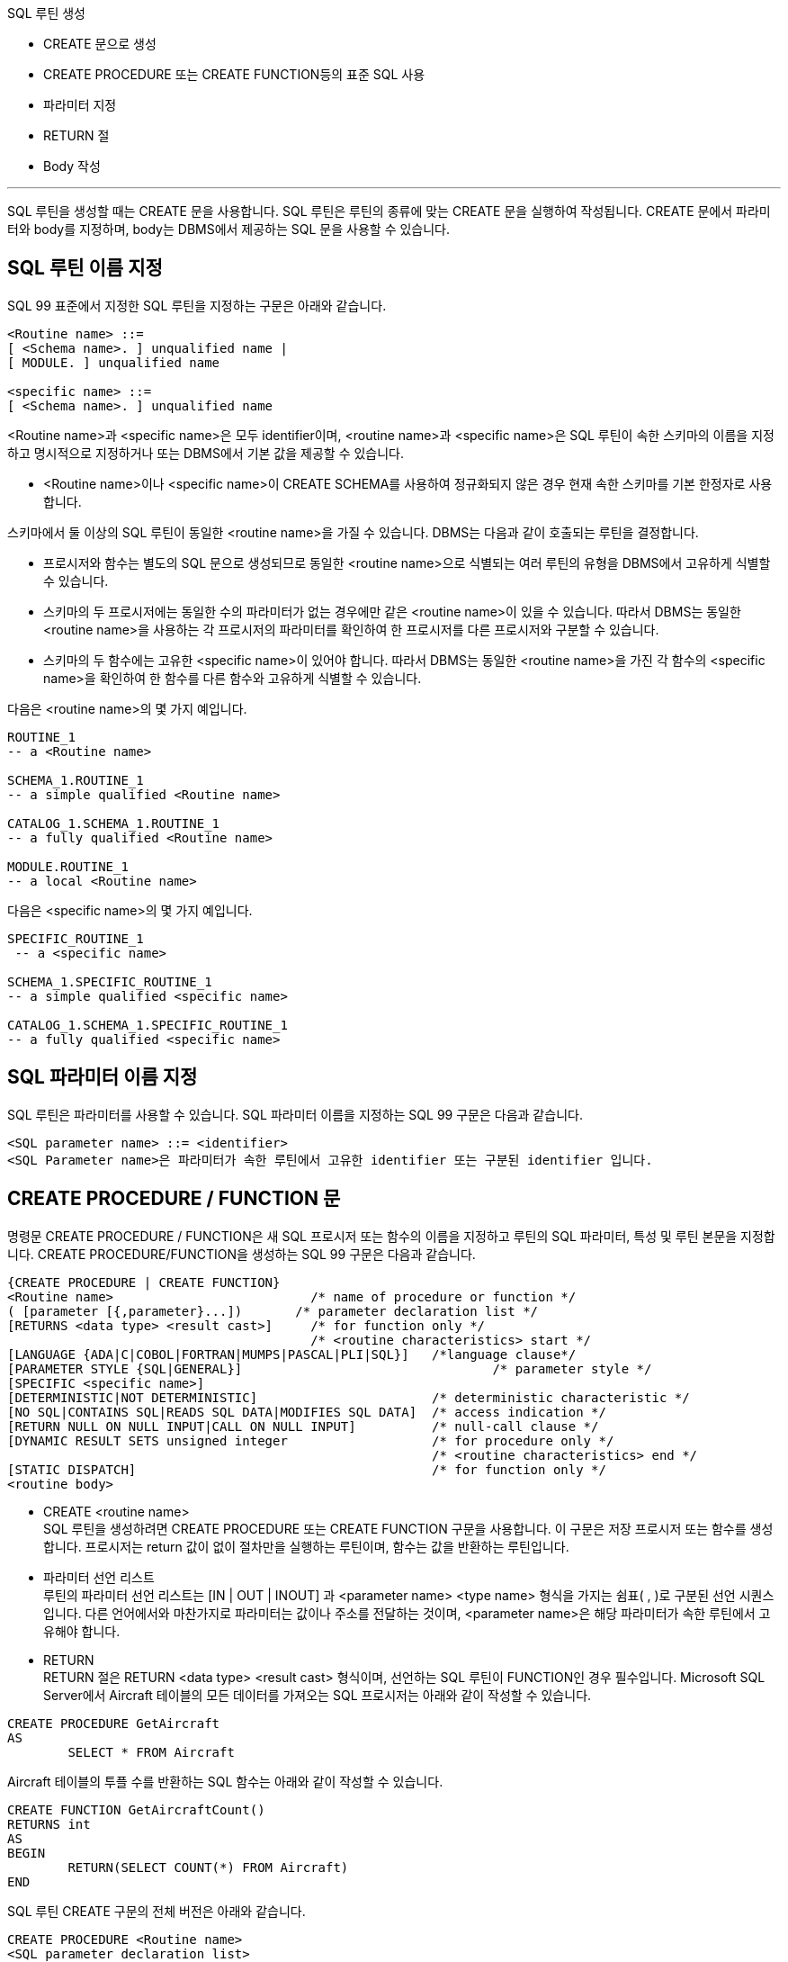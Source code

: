 SQL 루틴 생성

* CREATE 문으로 생성
* CREATE PROCEDURE 또는 CREATE FUNCTION등의 표준 SQL 사용
* 파라미터 지정
* RETURN 절
* Body 작성

---

SQL 루틴을 생성할 때는 CREATE 문을 사용합니다. SQL 루틴은 루틴의 종류에 맞는 CREATE 문을 실행하여 작성됩니다. CREATE 문에서 파라미터와 body를 지정하며, body는 DBMS에서 제공하는 SQL 문을 사용할 수 있습니다. 

== SQL 루틴 이름 지정
SQL 99 표준에서 지정한 SQL 루틴을 지정하는 구문은 아래와 같습니다.

[source, sql]
----
<Routine name> ::=
[ <Schema name>. ] unqualified name |
[ MODULE. ] unqualified name

<specific name> ::=
[ <Schema name>. ] unqualified name
----

<Routine name>과 <specific name>은 모두 identifier이며, <routine name>과 <specific name>은 SQL 루틴이 속한 스키마의 이름을 지정하고 명시적으로 지정하거나 또는 DBMS에서 기본 값을 제공할 수 있습니다.

* <Routine name>이나 <specific name>이 CREATE SCHEMA를 사용하여 정규화되지 않은 경우 현재 속한 스키마를 기본 한정자로 사용합니다.

스키마에서 둘 이상의 SQL 루틴이 동일한 <routine name>을 가질 수 있습니다. DBMS는 다음과 같이 호출되는 루틴을 결정합니다.

* 프로시저와 함수는 별도의 SQL 문으로 생성되므로 동일한 <routine name>으로 식별되는 여러 루틴의 유형을 DBMS에서 고유하게 식별할 수 있습니다.
* 스키마의 두 프로시저에는 동일한 수의 파라미터가 없는 경우에만 같은 <routine name>이 있을 수 있습니다. 따라서 DBMS는 동일한 <routine name>을 사용하는 각 프로시저의 파라미터를 확인하여 한 프로시저를 다른 프로시저와 구분할 수 있습니다.
* 스키마의 두 함수에는 고유한 <specific name>이 있어야 합니다. 따라서 DBMS는 동일한 <routine name>을 가진 각 함수의 <specific name>을 확인하여 한 함수를 다른 함수와 고유하게 식별할 수 있습니다.

다음은 <routine name>의 몇 가지 예입니다.

[source, sql]
----
ROUTINE_1
-- a <Routine name>

SCHEMA_1.ROUTINE_1
-- a simple qualified <Routine name>

CATALOG_1.SCHEMA_1.ROUTINE_1
-- a fully qualified <Routine name>

MODULE.ROUTINE_1
-- a local <Routine name>
---- 

다음은 <specific name>의 몇 가지 예입니다.

[source, sql]
----
SPECIFIC_ROUTINE_1
 -- a <specific name>

SCHEMA_1.SPECIFIC_ROUTINE_1
-- a simple qualified <specific name>

CATALOG_1.SCHEMA_1.SPECIFIC_ROUTINE_1
-- a fully qualified <specific name>
----

== SQL 파라미터 이름 지정

SQL 루틴은 파라미터를 사용할 수 있습니다. SQL 파라미터 이름을 지정하는 SQL 99 구문은 다음과 같습니다.

[source, sql]
----
<SQL parameter name> ::= <identifier>
<SQL Parameter name>은 파라미터가 속한 루틴에서 고유한 identifier 또는 구분된 identifier 입니다. 
----

== CREATE PROCEDURE / FUNCTION 문

명령문 CREATE PROCEDURE / FUNCTION은 새 SQL 프로시저 또는 함수의 이름을 지정하고 루틴의 SQL 파라미터, 특성 및 루틴 본문을 지정합니다. CREATE PROCEDURE/FUNCTION을 생성하는 SQL 99 구문은 다음과 같습니다.

[source, sql]
----
{CREATE PROCEDURE | CREATE FUNCTION}
<Routine name>                         	/* name of procedure or function */
( [parameter [{,parameter}...])       /* parameter declaration list */
[RETURNS <data type> <result cast>] 	/* for function only */
                                       	/* <routine characteristics> start */
[LANGUAGE {ADA|C|COBOL|FORTRAN|MUMPS|PASCAL|PLI|SQL}]  	/*language clause*/
[PARAMETER STYLE {SQL|GENERAL}]                        		/* parameter style */
[SPECIFIC <specific name>]
[DETERMINISTIC|NOT DETERMINISTIC]           		/* deterministic characteristic */
[NO SQL|CONTAINS SQL|READS SQL DATA|MODIFIES SQL DATA] 	/* access indication */
[RETURN NULL ON NULL INPUT|CALL ON NULL INPUT]         	/* null-call clause */
[DYNAMIC RESULT SETS unsigned integer                 	/* for procedure only */
                                       			/* <routine characteristics> end */
[STATIC DISPATCH]                                     	/* for function only */
<routine body>
----

* CREATE <routine name> +
SQL 루틴을 생성하려면 CREATE PROCEDURE 또는 CREATE FUNCTION 구문을 사용합니다. 이 구문은 저장 프로시저 또는 함수를 생성합니다. 프로시저는 return 값이 없이 절차만을 실행하는 루틴이며, 함수는 값을 반환하는 루틴입니다. 
* 파라미터 선언 리스트 +
루틴의 파라미터 선언 리스트는 [IN | OUT | INOUT] 과 <parameter name> <type name> 형식을 가지는 쉼표( , )로 구분된 선언 시퀀스입니다. 다른 언어에서와 마찬가지로 파라미터는 값이나 주소를 전달하는 것이며, <parameter name>은 해당 파라미터가 속한 루틴에서 고유해야 합니다. 
* RETURN +
RETURN 절은 RETURN <data type> <result cast> 형식이며, 선언하는 SQL 루틴이 FUNCTION인 경우 필수입니다.
Microsoft SQL Server에서 Aircraft 테이블의 모든 데이터를 가져오는 SQL 프로시저는 아래와 같이 작성할 수 있습니다.

[source, sql]
----
CREATE PROCEDURE GetAircraft
AS
	SELECT * FROM Aircraft
---- 

Aircraft 테이블의 투플 수를 반환하는 SQL 함수는 아래와 같이 작성할 수 있습니다.

[source, sql]
----
CREATE FUNCTION GetAircraftCount()
RETURNS int
AS
BEGIN
	RETURN(SELECT COUNT(*) FROM Aircraft)
END
----

SQL 루틴 CREATE 구문의 전체 버전은 아래와 같습니다.

[source, sql]
----
CREATE PROCEDURE <Routine name>
<SQL parameter declaration list>
<routine characteristics>
<routine body>

CREATE {<function specification> | <method specification>}
<routine body>

   <function specification> ::=
   FUNCTION <Routine name>
   <SQL parameter declaration list>
   <returns clause>
   <routine characteristics>
   STATIC DISPATCH

   <method specification> ::=
   <partial method signature> FOR <UDT name>
   [ SPECIFIC <specific name> ]

   <SQL parameter declaration list> ::=
   ([ <parameter declaration> [ {,<parameter declaration>}... ] ])

      <parameter declaration> ::=
      [ {IN | OUT | INOUT} ]
      [ <SQL parameter name> ]
      <data type> [ AS LOCATOR ]
      [ RESULT ]

   <routine characteristics> ::=
   [ <routine characteristic>... ]

      <routine characteristic> ::=
      LANGUAGE {ADA | C | COBOL | FORTRAN | MUMPS | PASCAL | PLI | SQL} |
      PARAMETER STYLE {SQL | GENERAL} |
      SPECIFIC <specific name> |
      {DETERMINISTIC | NOT DETERMINISTIC} |
      <SQL-data access indication> |
      {RETURN NULL ON NULL INPUT | CALL ON NULL INPUT) |
      DYNAMIC RESULT SETS unsigned integer

         <SQL-data access indication> ::=
         NO SQL |
         CONTAINS SQL |
         READS SQL DATA |
         MODIFIES SQL DATA

      <returns clause> ::=
      RETURNS <data type> [ AS LOCATOR ]
      [ CAST FROM <data type> [ AS LOCATOR ] ]

   <routine body> ::=
   <SQL routine body> |
   <external body reference>

      <SQL routine body> ::= SQL procedure statement

      <external body reference> ::=
      EXTERNAL [ NAME <external routine name> ]
      [ PARAMETER STYLE {SQL | GENERAL} ]
      [ TRANSFORM GROUP <group name> ]
      [ WITH {HOLD | RELEASE} ]
----